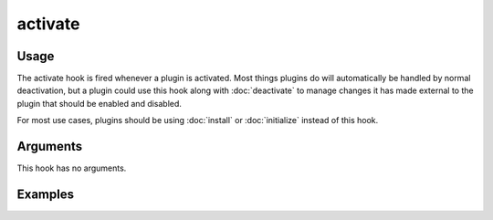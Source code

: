 ########
activate
########

.. versionadded:: 2.1

*****
Usage
*****

The activate hook is fired whenever a plugin is activated. Most things plugins do
will automatically be handled by normal deactivation, but a plugin could use this
hook along with :doc:`deactivate` to manage changes it has made external to the
plugin that should be enabled and disabled.

For most use cases, plugins should be using :doc:`install` or :doc:`initialize`
instead of this hook.

*********
Arguments
*********

This hook has no arguments.

********
Examples
********

